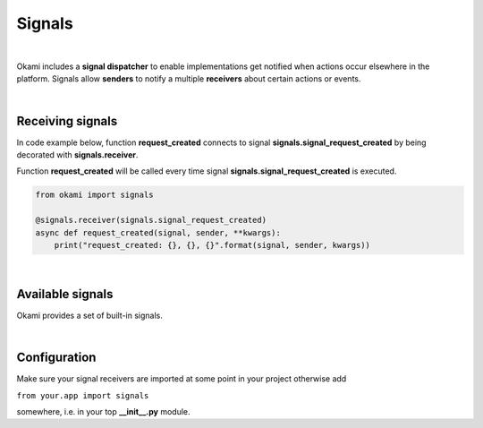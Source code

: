 .. _usage-signals:

Signals
=======

|

Okami includes a **signal dispatcher** to enable implementations get notified when actions occur elsewhere in the platform. Signals allow **senders** to notify a multiple **receivers** about certain actions or events.

|

.. _usage-signals#receiving-signals:

Receiving signals
-----------------
In code example below, function **request_created** connects to signal **signals.signal_request_created** by being decorated with **signals.receiver**.

Function **request_created** will be called every time signal **signals.signal_request_created** is executed.

.. code-block:: python

    from okami import signals

    @signals.receiver(signals.signal_request_created)
    async def request_created(signal, sender, **kwargs):
        print("request_created: {}, {}, {}".format(signal, sender, kwargs))

|

.. _usage-signals#available-signals:

Available signals
-----------------
Okami provides a set of built-in signals.

.. autodata:: okami.signals.items_pipeline_started
.. autodata:: okami.signals.items_pipeline_finished
.. autodata:: okami.signals.response_created
.. autodata:: okami.signals.responses_pipeline_started
.. autodata:: okami.signals.responses_pipeline_finished
.. autodata:: okami.signals.requests_pipeline_started
.. autodata:: okami.signals.requests_pipeline_finished
.. autodata:: okami.signals.startup_pipeline_started
.. autodata:: okami.signals.startup_pipeline_finished
.. autodata:: okami.signals.stats_pipeline_started
.. autodata:: okami.signals.stats_pipeline_finished
.. autodata:: okami.signals.tasks_pipeline_started
.. autodata:: okami.signals.tasks_pipeline_finished

|

.. _usage-signals#configuration:

Configuration
-------------
Make sure your signal receivers are imported at some point in your project otherwise add

``from your.app import signals``

somewhere, i.e. in your top **__init__.py** module.
